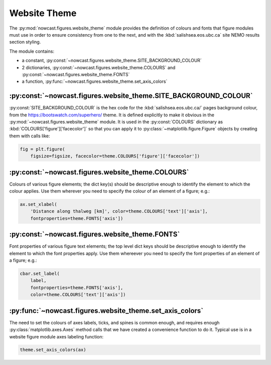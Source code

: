 ..  Copyright 2013-2021 The Salish Sea MEOPAR contributors
..  and The University of British Columbia
..
..  Licensed under the Apache License, Version 2.0 (the "License");
..  you may not use this file except in compliance with the License.
..  You may obtain a copy of the License at
..
..     https://www.apache.org/licenses/LICENSE-2.0
..
..  Unless required by applicable law or agreed to in writing, software
..  distributed under the License is distributed on an "AS IS" BASIS,
..  WITHOUT WARRANTIES OR CONDITIONS OF ANY KIND, either express or implied.
..  See the License for the specific language governing permissions and
..  limitations under the License.

.. _WebsiteTheme:

*************
Website Theme
*************

The :py:mod:`nowcast.figures.website_theme` module provides the definition of colours and fonts that figure modules must use in order to ensure consistency from one to the next,
and with the :kbd:`salishsea.eos.ubc.ca` site NEMO results section styling.

The module contains:

* a constant,
  :py:const:`~nowcast.figures.website_theme.SITE_BACKGROUND_COLOUR`
* 2 dictionaries,
  :py:const:`~nowcast.figures.website_theme.COLOURS` and :py:const:`~nowcast.figures.website_theme.FONTS`
* a function,
  :py:func:`~nowcast.figures.website_theme.set_axis_colors`


:py:const:`~nowcast.figures.website_theme.SITE_BACKGROUND_COLOUR`
=================================================================

:py:const:`SITE_BACKGROUND_COLOUR` is the hex code for the :kbd:`salishsea.eos.ubc.ca/` pages background colour,
from the https://bootswatch.com/superhero/ theme.
It is defined explicitly to make it obvious in the :py:mod:`~nowcast.figures.website_theme` module.
It is used in the :py:const:`COLOURS` dictionary as :kbd:`COLOURS['figure']['facecolor']` so that you can apply it to :py:class:`~matplotlib.figure.Figure` objects by creating them with calls like:

.. code-block:: python

    fig = plt.figure(
        figsize=figsize, facecolor=theme.COLOURS['figure']['facecolor'])


:py:const:`~nowcast.figures.website_theme.COLOURS`
==================================================

Colours of various figure elements;
the dict key(s) should be descriptive enough to identify the element to which the colour applies.
Use them wherever you need to specify the colour of an element of a figure;
e.g.:

.. code-block:: python

    ax.set_xlabel(
        'Distance along thalweg [km]', color=theme.COLOURS['text']['axis'],
        fontproperties=theme.FONTS['axis'])


:py:const:`~nowcast.figures.website_theme.FONTS`
================================================

Font properties of various figure text elements;
the top level dict keys should be descriptive enough to identify the element to which the font properties apply.
Use them whereever you need to specify the font properties of an element of a figure;
e.g.:

.. code-block:: python

    cbar.set_label(
        label,
        fontproperties=theme.FONTS['axis'],
        color=theme.COLOURS['text']['axis'])


:py:func:`~nowcast.figures.website_theme.set_axis_colors`
=========================================================

The need to set the colours of axes labels,
ticks,
and spines is common enough,
and requires enough :py:class:`matplotlib.axes.Axes` method calls that we have created a convenience function to do it.
Typical use is in a website figure module axes labeling function:

.. code-block:: python

    theme.set_axis_colors(ax)
